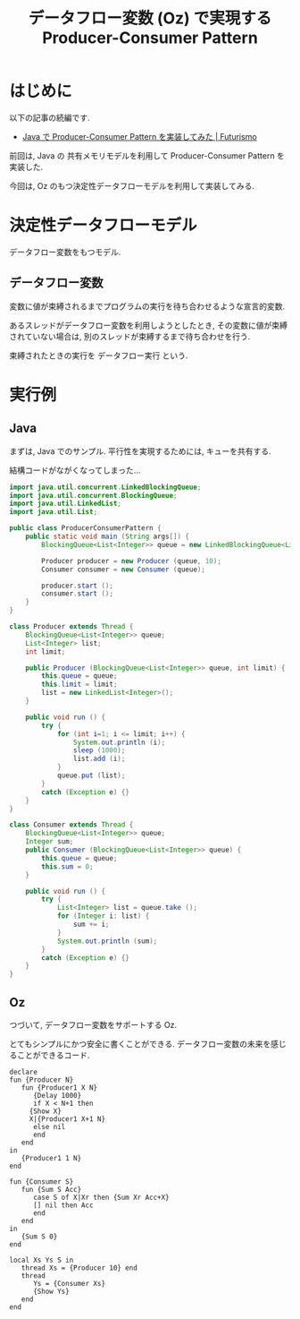 #+OPTIONS: toc:nil num:nil todo:nil pri:nil tags:nil ^:nil TeX:nil
#+CATEGORY: 技術メモ
#+TAGS: Oz, Java, POSA
#+DESCRIPTION: Oz のもつ決定性データフローモデルを利用して Producer-Consumer Pattern を 実装
#+TITLE: データフロー変数 (Oz) で実現する Producer-Consumer Pattern

* はじめに
  以下の記事の続編です.
  - [[http://futurismo.biz/archives/2656][Java で Producer-Consumer Pattern を実装してみた | Futurismo]]

  前回は, Java の 共有メモリモデルを利用して 
  Producer-Consumer Pattern を実装した.
  
  今回は, Oz のもつ決定性データフローモデルを利用して実装してみる.

* 決定性データフローモデル
  データフロー変数をもつモデル.

** データフロー変数 
  変数に値が束縛されるまでプログラムの実行を待ち合わせるような宣言的変数.

  あるスレッドがデータフロー変数を利用しようとしたとき,
  その変数に値が束縛されていない場合は, 
  別のスレッドが束縛するまで待ち合わせを行う.

  束縛されたときの実行を データフロー実行 という.

* 実行例
** Java
   まずは, Java でのサンプル. 
   平行性を実現するためには, キューを共有する.

   結構コードがながくなってしまった...

#+begin_src java
import java.util.concurrent.LinkedBlockingQueue;
import java.util.concurrent.BlockingQueue;
import java.util.LinkedList;
import java.util.List;

public class ProducerConsumerPattern {
	public static void main (String args[]) {
		BlockingQueue<List<Integer>> queue = new LinkedBlockingQueue<List<Integer>>();

		Producer producer = new Producer (queue, 10);
		Consumer consumer = new Consumer (queue);

		producer.start ();
		consumer.start ();		
	}
}

class Producer extends Thread {
	BlockingQueue<List<Integer>> queue;
	List<Integer> list;
	int limit;
	
	public Producer (BlockingQueue<List<Integer>> queue, int limit) {
		this.queue = queue;
		this.limit = limit;
		list = new LinkedList<Integer>();
	}

	public void run () {
		try {
			for (int i=1; i <= limit; i++) {
				System.out.println (i);
				sleep (1000);
				list.add (i);
			}
			queue.put (list);
		}
		catch (Exception e) {}
	}
}

class Consumer extends Thread {
	BlockingQueue<List<Integer>> queue;
	Integer sum;
	public Consumer (BlockingQueue<List<Integer>> queue) {
		this.queue = queue;
		this.sum = 0;
	}

	public void run () {
		try {
			List<Integer> list = queue.take ();
			for (Integer i: list) {
				sum += i;
			}
			System.out.println (sum);
		}
		catch (Exception e) {}
	}
}

#+end_src

** Oz
   つづいて, データフロー変数をサポートする Oz.

   とてもシンプルにかつ安全に書くことができる.
   データフロー変数の未来を感じることができるコード.

#+begin_src oz
declare
fun {Producer N}
   fun {Producer1 X N}
      {Delay 1000}
      if X < N+1 then
	 {Show X}
	 X|{Producer1 X+1 N}
      else nil
      end
   end
in
   {Producer1 1 N}
end

fun {Consumer S}
   fun {Sum S Acc}
      case S of X|Xr then {Sum Xr Acc+X}
      [] nil then Acc
      end
   end
in
   {Sum S 0}
end

local Xs Ys S in
   thread Xs = {Producer 10} end
   thread
      Ys = {Consumer Xs}
      {Show Ys}
   end
end
#+end_src
